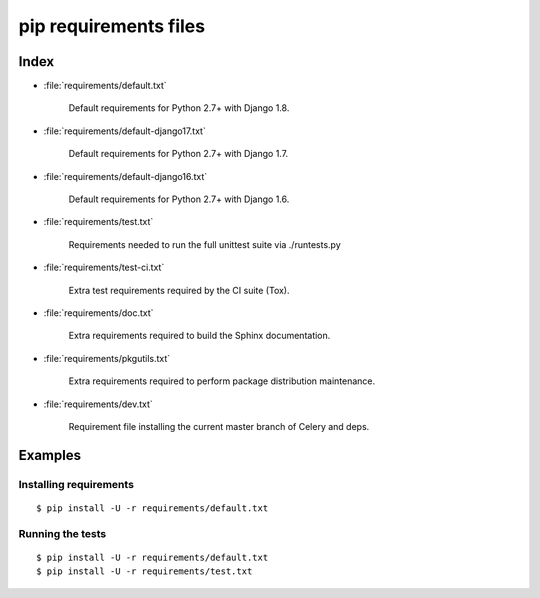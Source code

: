 ========================
 pip requirements files
========================


Index
=====

* :file:`requirements/default.txt`

    Default requirements for Python 2.7+ with Django 1.8.
    
* :file:`requirements/default-django17.txt`

    Default requirements for Python 2.7+ with Django 1.7.
    
* :file:`requirements/default-django16.txt`

    Default requirements for Python 2.7+ with Django 1.6.

* :file:`requirements/test.txt`

    Requirements needed to run the full unittest suite via ./runtests.py

* :file:`requirements/test-ci.txt`

    Extra test requirements required by the CI suite (Tox).

* :file:`requirements/doc.txt`

    Extra requirements required to build the Sphinx documentation.

* :file:`requirements/pkgutils.txt`

    Extra requirements required to perform package distribution maintenance.

* :file:`requirements/dev.txt`

    Requirement file installing the current master branch of Celery and deps.

Examples
========

Installing requirements
-----------------------

::

    $ pip install -U -r requirements/default.txt


Running the tests
-----------------

::

    $ pip install -U -r requirements/default.txt
    $ pip install -U -r requirements/test.txt
